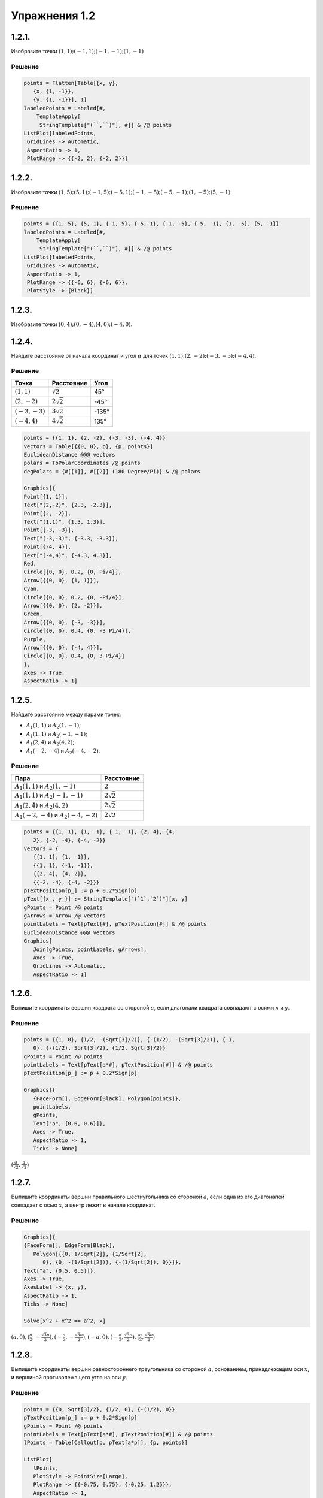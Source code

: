 .. post:: Mar 03, 2023

Упражнения 1.2
==============

1.2.1.
--------

Изобразите точки :math:`(1,1); (-1,1); (-1, -1); (1,-1)`

Решение
~~~~~~~

.. code-block:: wl

    points = Flatten[Table[{x, y},
       {x, {1, -1}},
       {y, {1, -1}}], 1]
    labeledPoints = Labeled[#,
        TemplateApply[
         StringTemplate["(``,``)"], #]] & /@ points
    ListPlot[labeledPoints,
     GridLines -> Automatic,
     AspectRatio -> 1,
     PlotRange -> {{-2, 2}, {-2, 2}}]


.. image:: /_static/vmzeld/graph_1.2.1.svg

1.2.2.
--------
Изобразите точки :math:`(1, 5); (5, 1); (-1, 5); (-5, 1); (-1,-5); (-5,-1); (1, -5); (5, -1)`.

Решение
~~~~~~~

.. code-block:: wl

    points = {{1, 5}, {5, 1}, {-1, 5}, {-5, 1}, {-1, -5}, {-5, -1}, {1, -5}, {5, -1}}
    labeledPoints = Labeled[#,
        TemplateApply[
         StringTemplate["(``,``)"], #]] & /@ points
    ListPlot[labeledPoints,
     GridLines -> Automatic,
     AspectRatio -> 1,
     PlotRange -> {{-6, 6}, {-6, 6}},
     PlotStyle -> {Black}]


.. image:: /_static/vmzeld/graph_1.2.2.svg

1.2.3.
--------

Изобразите точки :math:`(0, 4); (0, -4); (4, 0); (-4, 0)`.

1.2.4.
--------

Найдите расстояние от начала координат и угол :math:`\alpha` для точек :math:`(1, 1); (2, -2); (-3, -3); (-4, 4)`.

Решение
~~~~~~~

.. image:: /_static/vmzeld/graph_1.2.4.svg

=================  =======================  =======
 Точка              Расстояние                 Угол
=================  =======================  =======
:math:`(1, 1)`       :math:`\sqrt{2}`            45°
:math:`(2, -2)`      :math:`2 \sqrt{2}`         -45°
:math:`(-3, -3)`     :math:`3 \sqrt{2}`       -135°
:math:`(-4, 4)`      :math:`4 \sqrt{2}`        135°
=================  =======================  =======

.. code-block:: wl

   points = {{1, 1}, {2, -2}, {-3, -3}, {-4, 4}}
   vectors = Table[{{0, 0}, p}, {p, points}]
   EuclideanDistance @@@ vectors
   polars = ToPolarCoordinates /@ points
   degPolars = {#[[1]], #[[2]] (180 Degree/Pi)} & /@ polars

   Graphics[{
   Point[{1, 1}],
   Text["(2,-2)", {2.3, -2.3}],
   Point[{2, -2}],
   Text["(1,1)", {1.3, 1.3}],
   Point[{-3, -3}],
   Text["(-3,-3)", {-3.3, -3.3}],
   Point[{-4, 4}],
   Text["(-4,4)", {-4.3, 4.3}],
   Red,
   Circle[{0, 0}, 0.2, {0, Pi/4}],
   Arrow[{{0, 0}, {1, 1}}],
   Cyan,
   Circle[{0, 0}, 0.2, {0, -Pi/4}],
   Arrow[{{0, 0}, {2, -2}}],
   Green,
   Arrow[{{0, 0}, {-3, -3}}],
   Circle[{0, 0}, 0.4, {0, -3 Pi/4}],
   Purple,
   Arrow[{{0, 0}, {-4, 4}}],
   Circle[{0, 0}, 0.4, {0, 3 Pi/4}]
   },
   Axes -> True,
   AspectRatio -> 1]


1.2.5.
--------

Найдите расстояние между парами точек:

* :math:`A_1(1, 1)` и :math:`A_2(1, -1)`;
* :math:`A_1(1, 1)` и :math:`A_2 (-1, -1)`;
* :math:`A_1 (2, 4)` и :math:`A_2 (4, 2)`;
* :math:`A_1 (-2, -4)` и :math:`A_2 (-4, -2)`.

Решение
~~~~~~~

.. image:: /_static/vmzeld/graph_1.2.5.svg

================================================  ========
Пара                                               Расстояние 
================================================  ========
 :math:`A_1(1, 1)` и :math:`A_2(1, -1)`            :math:`2`   
 :math:`A_1(1, 1)` и :math:`A_2 (-1, -1)`          :math:`2 \sqrt{2}` 
 :math:`A_1(2, 4)` и :math:`A_2 (4, 2)`            :math:`2 \sqrt{2}` 
 :math:`A_1(-2, -4)` и :math:`A_2 (-4, -2)`        :math:`2 \sqrt{2}` 
================================================  ========

.. code-block:: wl

   points = {{1, 1}, {1, -1}, {-1, -1}, {2, 4}, {4, 
      2}, {-2, -4}, {-4, -2}}
   vectors = {
      {{1, 1}, {1, -1}},
      {{1, 1}, {-1, -1}},
      {{2, 4}, {4, 2}},
      {{-2, -4}, {-4, -2}}}
   pTextPosition[p_] := p + 0.2*Sign[p]
   pText[{x_, y_}] := StringTemplate["(`1`,`2`)"][x, y]
   gPoints = Point /@ points
   gArrows = Arrow /@ vectors
   pointLabels = Text[pText[#], pTextPosition[#]] & /@ points
   EuclideanDistance @@@ vectors
   Graphics[
      Join[gPoints, pointLabels, gArrows],
      Axes -> True,
      GridLines -> Automatic,
      AspectRatio -> 1]


1.2.6.
---------

Выпишите координаты вершин 
квадрата со стороной :math:`a`, если диагонали квадрата
совпадают с осями :math:`x` и :math:`y`.

Решение
~~~~~~~

.. image:: /_static/vmzeld/graph_1.2.6.svg

.. code-block:: wl

   points = {{1, 0}, {1/2, -(Sqrt[3]/2)}, {-(1/2), -(Sqrt[3]/2)}, {-1, 
      0}, {-(1/2), Sqrt[3]/2}, {1/2, Sqrt[3]/2}}
   gPoints = Point /@ points
   pointLabels = Text[pText[a*#], pTextPosition[#]] & /@ points
   pTextPosition[p_] := p + 0.2*Sign[p]

   Graphics[{
      {FaceForm[], EdgeForm[Black], Polygon[points]},
      pointLabels,
      gPoints,
      Text["a", {0.6, 0.6}]},
      Axes -> True,
      AspectRatio -> 1,
      Ticks -> None]

:math:`(\frac{a}{\sqrt{2}},\frac{a}{\sqrt{2}})`

1.2.7.
------

Выпишите координаты вершин 
правильного шестиугольника со стороной :math:`a`,
если одна из его диагоналей совпадает с осью
:math:`x`, а центр лежит в начале координат.

Решение
~~~~~~~

.. image:: /_static/vmzeld/graph_1.2.7.svg

.. code-block:: wl

   Graphics[{
   {FaceForm[], EdgeForm[Black], 
      Polygon[{{0, 1/Sqrt[2]}, {1/Sqrt[2], 
         0}, {0, -(1/Sqrt[2])}, {-(1/Sqrt[2]), 0}}]},
   Text["a", {0.5, 0.5}]},
   Axes -> True,
   AxesLabel -> {x, y},
   AspectRatio -> 1,
   Ticks -> None]

   Solve[x^2 + x^2 == a^2, x]

:math:`(a,0), (\frac{a}{2},-\frac{\sqrt{3} a}{2}), (-\frac{a}{2},-\frac{\sqrt{3} a}{2}), (-a,0),(-\frac{a}{2},\frac{\sqrt{3} a}{2}),(\frac{a}{2},\frac{\sqrt{3} a}{2})`


1.2.8.
--------


Выпишите координаты вершин
равностороннего треугольника со стороной :math:`a`,
основанием, принадлежащим оси :math:`x`, и 
вершиной противолежащего угла на оси :math:`y`.


Решение
~~~~~~~

.. image:: /_static/vmzeld/graph_1.2.8a.svg

.. code-block:: wl

   points = {{0, Sqrt[3]/2}, {1/2, 0}, {-(1/2), 0}}
   pTextPosition[p_] := p + 0.2*Sign[p]
   gPoints = Point /@ points
   pointLabels = Text[pText[a*#], pTextPosition[#]] & /@ points
   lPoints = Table[Callout[p, pText[a*p]], {p, points}]

   ListPlot[
      lPoints,
      PlotStyle -> PointSize[Large],
      PlotRange -> {{-0.75, 0.75}, {-0.25, 1.25}},
      AspectRatio -> 1,
      Epilog -> {FaceForm[], EdgeForm[Blue], Polygon[points]}]


Решите
ту же задачу для случая, когда основание 
принадлежит оси :math:`x`, а вершина одного из углов
совпадает с началом координат.

Решение
~~~~~~~

.. image:: /_static/vmzeld/graph_1.2.8b.svg

.. code-block:: wl

   points = {{1/2, Sqrt[3]/2}, {1, 0}, {0, 0}};
   gPoints = Point /@ points;
   pText[{x_, y_}] := StringTemplate["(`1`,`2`)"][
      ToString[x, TraditionalForm],
      ToString[y, TraditionalForm]] 
   lPoints = Table[Callout[p, pText[a*p]], {p, points}];

   ListPlot[
      lPoints,
      PlotStyle -> PointSize[Large],
      PlotRange -> {{-0.25, 1.25}, {-0.25, 1.25}},
      AspectRatio -> 1,
      Epilog -> {FaceForm[], EdgeForm[Blue], Polygon[points]}]



1.2.9.
------

Дана точка :math:`A_1` с координатами :math:`x_1, y_1`.
Выпишите координаты точек :math:`A_2`, :math:`A_3` и :math:`A_4`,
симметричных :math:`A_1` относительно соответственно
осей :math:`x` и :math:`y` и относительно начала координат :math:`O`.

.. admonition:: Указание
   
   Все эти линии можно построить, сдвигая, растягивая или сжимая
   синусоиду :math:`y = \sin(x)` для решения упр. г), е), ж) воспользуйтесь тождеством :math:`\cos(x) = \sin(x+\pi/2)` 